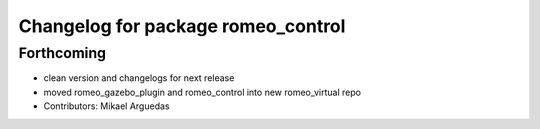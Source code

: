 ^^^^^^^^^^^^^^^^^^^^^^^^^^^^^^^^^^^
Changelog for package romeo_control
^^^^^^^^^^^^^^^^^^^^^^^^^^^^^^^^^^^

Forthcoming
-----------
* clean version and changelogs for next release
* moved romeo_gazebo_plugin and romeo_control into new romeo_virtual repo
* Contributors: Mikael Arguedas

